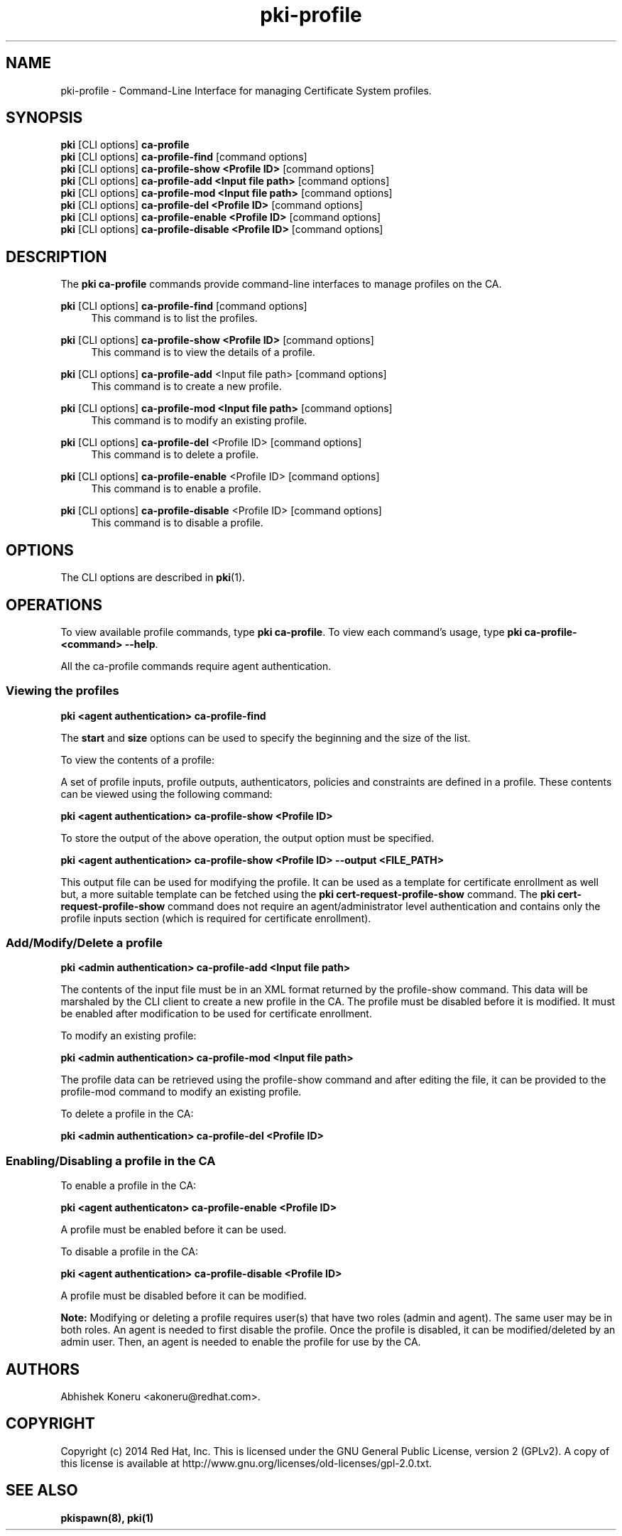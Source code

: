 .\" First parameter, NAME, should be all caps
.\" Second parameter, SECTION, should be 1-8, maybe w/ subsection
.\" other parameters are allowed: see man(7), man(1)
.TH pki-profile 1 "Sep 30, 2014" "version 10.2" "PKI Profile Management Commands" Dogtag Team
.\" Please adjust this date whenever revising the man page.
.\"
.\" Some roff macros, for reference:
.\" .nh        disable hyphenation
.\" .hy        enable hyphenation
.\" .ad l      left justify
.\" .ad b      justify to both left and right margins
.\" .nf        disable filling
.\" .fi        enable filling
.\" .br        insert line break
.\" .sp <n>    insert n+1 empty lines
.\" for man page specific macros, see man(7)
.SH NAME
pki-profile \- Command-Line Interface for managing Certificate System profiles.

.SH SYNOPSIS
.nf
\fBpki\fR [CLI options] \fBca-profile\fR
\fBpki\fR [CLI options] \fBca-profile-find\fR [command options]
\fBpki\fR [CLI options] \fBca-profile-show <Profile ID> \fR [command options]
\fBpki\fR [CLI options] \fBca-profile-add <Input file path> \fR [command options]
\fBpki\fR [CLI options] \fBca-profile-mod <Input file path> \fR [command options]
\fBpki\fR [CLI options] \fBca-profile-del <Profile ID> \fR [command options]
\fBpki\fR [CLI options] \fBca-profile-enable <Profile ID> \fR [command options]
\fBpki\fR [CLI options] \fBca-profile-disable <Profile ID> \fR  [command options]
.fi

.SH DESCRIPTION
.PP
The \fBpki ca-profile\fR commands provide command-line interfaces to manage profiles on the CA.

.PP
\fBpki\fR [CLI options] \fBca-profile-find\fR [command options]
.RS 4
This command is to list the profiles.
.RE
.PP
\fBpki\fR [CLI options] \fBca-profile-show <Profile ID>\fR [command options]
.RS 4
This command is to view the details of a profile.
.RE
.PP
\fBpki\fR [CLI options] \fBca-profile-add\fR <Input file path> [command options]
.RS 4
This command is to create a new profile.
.RE
.PP
\fBpki\fR [CLI options] \fBca-profile-mod <Input file path> \fR [command options]
.RS 4
This command is to modify an existing profile.
.RE
.PP
\fBpki\fR [CLI options] \fBca-profile-del\fR <Profile ID> [command options]
.RS 4
This command is to delete a profile.
.RE
.PP
\fBpki\fR [CLI options] \fBca-profile-enable\fR <Profile ID> [command options]
.RS 4
This command is to enable a profile.
.RE
.PP
\fBpki\fR [CLI options] \fBca-profile-disable\fR <Profile ID> [command options]
.RS 4
This command is to disable a profile.
.RE
.SH OPTIONS
The CLI options are described in \fBpki\fR(1).

.SH OPERATIONS

To view available profile commands, type \fBpki ca-profile\fP. To view each command's usage, type \fB pki ca-profile-<command> \-\-help\fP.

All the ca-profile commands require agent authentication.

.SS Viewing the profiles

.B pki <agent authentication> ca-profile-find

The \fBstart\fR and \fBsize\fR options can be used to specify the beginning and the size of the list.

To view the contents of a profile:

A set of profile inputs, profile outputs, authenticators, policies and constraints are defined in a profile.
These contents can be viewed using the following command:

.B pki <agent authentication> ca-profile-show <Profile ID>

To store the output of the above operation, the output option must be specified.

.B pki <agent authentication> ca-profile-show <Profile ID> --output <FILE_PATH>

This output file can be used for modifying the profile.
It can be used as a template for certificate enrollment as well but, a more suitable template can be fetched using the \fBpki cert-request-profile-show\fR command.
The \fBpki cert-request-profile-show\fR command does not require an agent/administrator level authentication and contains only the profile inputs section (which is required for certificate enrollment).

.SS Add/Modify/Delete a profile

.B pki <admin authentication> ca-profile-add <Input file path>

The contents of the input file must be in an XML format returned by the profile-show command.
This data will be marshaled by the CLI client to create a new profile in the CA.
The profile must be disabled before it is modified. It must be enabled after modification to be used for
certificate enrollment.

To modify an existing profile:

.B pki <admin authentication> ca-profile-mod <Input file path>

The profile data can be retrieved using the profile-show command and after editing the file,
it can be provided to the profile-mod command to modify an existing profile.

To delete a profile in the CA:

.B pki <admin authentication> ca-profile-del <Profile ID>

.SS Enabling/Disabling a profile in the CA

To enable a profile in the CA:

.B pki <agent authenticaton> ca-profile-enable <Profile ID>

A profile must be enabled before it can be used.

To disable a profile in the CA:

.B pki <agent authentication> ca-profile-disable <Profile ID>

A profile must be disabled before it can be modified.

.B Note:
Modifying or deleting a profile requires user(s) that have two roles (admin and agent).  The same user may be in both roles.  An agent
is needed to first disable the profile.  Once the profile is disabled, it can be modified/deleted by an admin user.  Then, an agent is needed to
enable the profile for use by the CA.

.SH AUTHORS
Abhishek Koneru <akoneru@redhat.com>.

.SH COPYRIGHT
Copyright (c) 2014 Red Hat, Inc. This is licensed under the GNU General Public License, version 2 (GPLv2). A copy of this license is available at http://www.gnu.org/licenses/old-licenses/gpl-2.0.txt.

.SH SEE ALSO
.BR pkispawn(8),
.BR pki(1)
